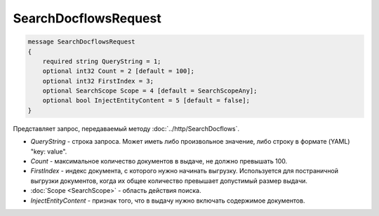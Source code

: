 SearchDocflowsRequest
=====================

.. code-block:: protobuf

   message SearchDocflowsRequest
   {
       required string QueryString = 1;
       optional int32 Count = 2 [default = 100];
       optional int32 FirstIndex = 3;
       optional SearchScope Scope = 4 [default = SearchScopeAny];
       optional bool InjectEntityContent = 5 [default = false];
   }

Представляет запрос, передаваемый методу :doc:`../http/SearchDocflows`.

-  *QueryString* - строка запроса. Может иметь либо произвольное значение, либо строку в формате (YAML) "key: value".
-  *Count* - максимальное количество документов в выдаче, не должно превышать 100.
-  *FirstIndex* - индекс документа, с которого нужно начинать выгрузку. Используется для постраничной выгрузки документов, когда их общее количество превышает допустимый размер выдачи.
-  :doc:`Scope <SearchScope>` - область действия поиска.
-  *InjectEntityContent* - признак того, что в выдачу нужно включать содержимое документов.
